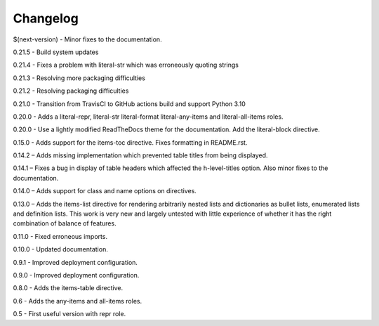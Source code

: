 =========
Changelog
=========

$(next-version) - Minor fixes to the documentation.

0.21.5 - Build system updates

0.21.4 - Fixes a problem with literal-str which was erroneously quoting strings

0.21.3 - Resolving more packaging difficulties

0.21.2 - Resolving packaging difficulties

0.21.0 - Transition from TravisCI to GitHub actions build and support Python 3.10

0.20.0 - Adds a literal-repr, literal-str literal-format literal-any-items and
literal-all-items roles.

0.20.0 - Use a lightly modified ReadTheDocs theme for the documentation. Add the literal-block
directive.

0.15.0 - Adds support for the items-toc directive. Fixes formatting in README.rst.

0.14.2 – Adds missing implementation which prevented table titles from being displayed.

0.14.1 – Fixes a bug in display of table headers which affected the h-level-titles option.
Also minor fixes to the documentation.

0.14.0 – Adds support for class and name options on directives.

0.13.0 – Adds the items-list directive for rendering arbitrarily nested lists and
dictionaries as bullet lists, enumerated lists and definition lists.  This work is very new and
largely untested with little experience of whether it has the right combination of balance of
features.

0.11.0 - Fixed erroneous imports.

0.10.0 - Updated documentation.

0.9.1 - Improved deployment configuration.

0.9.0 - Improved deployment configuration.

0.8.0 - Adds the items-table directive.

0.6 - Adds the any-items and all-items roles.

0.5 - First useful version with repr role.
